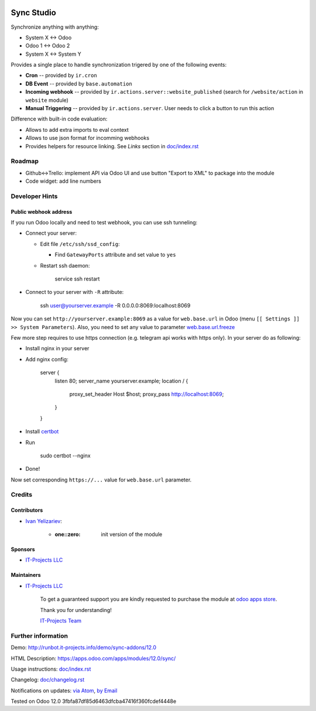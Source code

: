.. image:: https://img.shields.io/badge/license-MIT-blue.svg
   :target: https://opensource.org/licenses/MIT
   :alt: License: MIT

=============
 Sync Studio
=============

Synchronize anything with anything:

* System X ↔ Odoo
* Odoo 1 ↔ Odoo 2
* System X ↔ System Y

Provides a single place to handle synchronization trigered by one of the following events:

* **Cron** -- provided by ``ir.cron``
* **DB Event** -- provided by ``base.automation``
* **Incoming webhook** -- provided by ``ir.actions.server::website_published`` (search for ``/website/action`` in ``website`` module)
* **Manual Triggering** -- provided by ``ir.actions.server``. User needs to click a button to run this action

Difference with built-in code evaluation:

* Allows to add extra imports to eval context
* Allows to use json format for incomming webhooks
* Provides helpers for resource linking. See *Links* section in `<doc/index.rst>`__

Roadmap
=======

* Github<->Trello: implement API via Odoo UI and use button "Export to XML" to package into the module
* Code widget: add line numbers

Developer Hints
===============

Public webhook address
----------------------

If you run Odoo locally and need to test webhook, you can use ssh tunneling:

* Connect your server:

  * Edit file ``/etc/ssh/ssd_config``:

    * Find ``GatewayPorts`` attribute and set value to ``yes``

  * Restart ssh daemon:

        service ssh restart

* Connect to your server with ``-R`` attribute:

      ssh user@yourserver.example -R 0.0.0.0:8069:localhost:8069

Now you can set ``http://yourserver.example:8069`` as a value for ``web.base.url`` in Odoo (menu ``[[ Settings ]] >> System Parameters``). Also, you need to set any value to parameter `web.base.url.freeze <https://odoo-source.com/?q=web.base.url.freeze&i=nope&files=&excludeFiles=po%24%7Cpot%24%7Cyml%24%7Cyaml%24%7Ccss%24%7C%2Fstatic%2Flib%2F&repos=odoo>`__

Few more step requires to use https connection (e.g. telegram api works with https only). In your server do as following:

* Install nginx in your server
* Add nginx config:

      server {
             listen 80;
             server_name yourserver.example;
             location / {
                  proxy_set_header Host $host;
                  proxy_pass http://localhost:8069;
             }
      }

* Install `certbot <https://certbot.eff.org/lets-encrypt/ubuntuxenial-nginx.html>`__
* Run

     sudo certbot --nginx

* Done!

Now set corresponding ``https://...`` value for ``web.base.url`` parameter.

Credits
=======

Contributors
------------
* `Ivan Yelizariev <https://twitter.com/yelizariev>`__:

      * :one::zero: init version of the module

Sponsors
--------
* `IT-Projects LLC <https://it-projects.info>`__

Maintainers
-----------
* `IT-Projects LLC <https://it-projects.info>`__

      To get a guaranteed support
      you are kindly requested to purchase the module
      at `odoo apps store <https://apps.odoo.com/apps/modules/12.0/sync/>`__.

      Thank you for understanding!

      `IT-Projects Team <https://www.it-projects.info/team>`__

Further information
===================

Demo: http://runbot.it-projects.info/demo/sync-addons/12.0

HTML Description: https://apps.odoo.com/apps/modules/12.0/sync/

Usage instructions: `<doc/index.rst>`__

Changelog: `<doc/changelog.rst>`_

Notifications on updates: `via Atom <https://github.com/it-projects-llc/sync-addons/commits/12.0/sync.atom>`_, `by Email <https://blogtrottr.com/?subscribe=https://github.com/it-projects-llc/sync-addons/commits/12.0/sync.atom>`_

Tested on Odoo 12.0 3fbfa87df85d6463dfcba47416f360fcdef4448e

